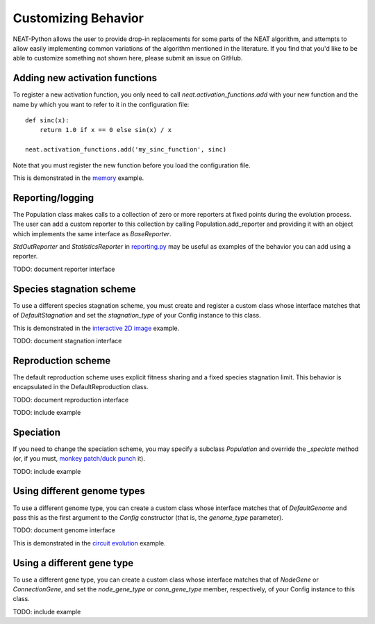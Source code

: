 
Customizing Behavior
====================

NEAT-Python allows the user to provide drop-in replacements for some parts of the NEAT algorithm, and attempts
to allow easily implementing common variations of the algorithm mentioned in the literature.  If
you find that you'd like to be able to customize something not shown here, please submit an issue on GitHub.

Adding new activation functions
-------------------------------
To register a new activation function, you only need to call `neat.activation_functions.add` with your new
function and the name by which you want to refer to it in the configuration file::

    def sinc(x):
        return 1.0 if x == 0 else sin(x) / x

    neat.activation_functions.add('my_sinc_function', sinc)

Note that you must register the new function before you load the configuration file.

This is demonstrated in the `memory
<https://github.com/CodeReclaimers/neat-python/tree/master/examples/memory>`_ example.

Reporting/logging
-----------------

The Population class makes calls to a collection of zero or more reporters at fixed points during the evolution
process.  The user can add a custom reporter to this collection by calling Population.add_reporter and providing
it with an object which implements the same interface as `BaseReporter`.

`StdOutReporter` and `StatisticsReporter` in `reporting.py
<https://github.com/CodeReclaimers/neat-python/blob/master/neat/reporting.py#L56>`_ may be useful as examples of the
behavior you can add using a reporter.

TODO: document reporter interface

Species stagnation scheme
-------------------------

To use a different species stagnation scheme, you must create and register a custom class whose interface matches that
of `DefaultStagnation` and set the `stagnation_type` of your Config instance to this class.

This is demonstrated in the `interactive 2D image
<https://github.com/CodeReclaimers/neat-python/blob/master/examples/picture2d/interactive.py>`_ example.

TODO: document stagnation interface

Reproduction scheme
-------------------

The default reproduction scheme uses explicit fitness sharing and a fixed species stagnation limit.  This behavior
is encapsulated in the DefaultReproduction class.

TODO: document reproduction interface

TODO: include example

Speciation
----------

If you need to change the speciation scheme, you may specify a  subclass `Population` and override the `_speciate` method (or,
if you must, `monkey patch/duck punch
<https://en.wikipedia.org/wiki/Monkey_patch>`_ it).

TODO: include example

Using different genome types
----------------------------

To use a different genome type, you can create a custom class whose interface matches that of
`DefaultGenome` and pass this as the first argument to the `Config` constructor (that is, the
`genome_type` parameter).

TODO: document genome interface

This is demonstrated in the `circuit evolution
<https://github.com/CodeReclaimers/neat-python/blob/master/examples/circuits/evolve.py>`_ example.


Using a different gene type
---------------------------

To use a different gene type, you can create a custom class whose interface matches that of
`NodeGene` or `ConnectionGene`, and set the `node_gene_type` or `conn_gene_type` member,
respectively, of your Config instance to this class.

TODO: include example
